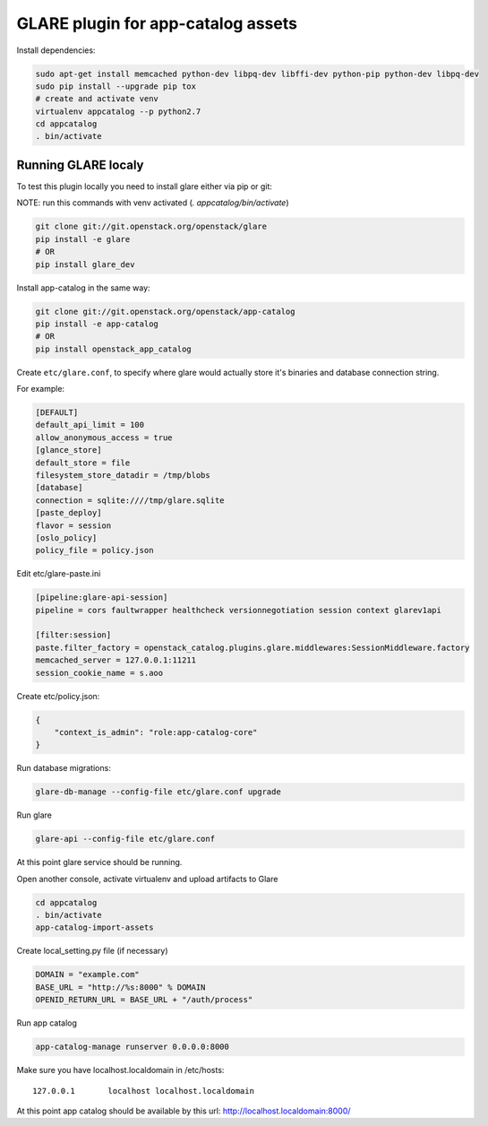 ===================================
GLARE plugin for app-catalog assets
===================================

Install dependencies:

.. code-block:: console

    sudo apt-get install memcached python-dev libpq-dev libffi-dev python-pip python-dev libpq-dev
    sudo pip install --upgrade pip tox
    # create and activate venv
    virtualenv appcatalog --p python2.7
    cd appcatalog
    . bin/activate
..

Running GLARE localy
--------------------

To test this plugin locally you need to install glare either via pip or git:

NOTE: run this commands with venv activated (`. appcatalog/bin/activate`)

.. code-block:: console

    git clone git://git.openstack.org/openstack/glare
    pip install -e glare
    # OR
    pip install glare_dev
..

Install app-catalog in the same way:

.. code-block:: console

    git clone git://git.openstack.org/openstack/app-catalog
    pip install -e app-catalog
    # OR
    pip install openstack_app_catalog
..

Create ``etc/glare.conf``, to specify where glare would actually
store it's binaries and database connection string.

For example:

.. code-block:: ini

    [DEFAULT]
    default_api_limit = 100
    allow_anonymous_access = true
    [glance_store]
    default_store = file
    filesystem_store_datadir = /tmp/blobs
    [database]
    connection = sqlite:////tmp/glare.sqlite
    [paste_deploy]
    flavor = session
    [oslo_policy]
    policy_file = policy.json
..

Edit etc/glare-paste.ini

.. code-block:: ini

    [pipeline:glare-api-session]
    pipeline = cors faultwrapper healthcheck versionnegotiation session context glarev1api

    [filter:session]
    paste.filter_factory = openstack_catalog.plugins.glare.middlewares:SessionMiddleware.factory
    memcached_server = 127.0.0.1:11211
    session_cookie_name = s.aoo
..

Create etc/policy.json:

.. code-block:: json

    {
        "context_is_admin": "role:app-catalog-core"
    }
..

Run database migrations:

.. code-block:: console

    glare-db-manage --config-file etc/glare.conf upgrade
..

Run glare

.. code-block:: console

    glare-api --config-file etc/glare.conf
..

At this point glare service should be running.

Open another console, activate virtualenv and upload artifacts to Glare

.. code-block:: console

    cd appcatalog
    . bin/activate
    app-catalog-import-assets
..

Create local_setting.py file (if necessary)

.. code-block:: python

    DOMAIN = "example.com"
    BASE_URL = "http://%s:8000" % DOMAIN
    OPENID_RETURN_URL = BASE_URL + "/auth/process"
..

Run app catalog

.. code-block:: console

    app-catalog-manage runserver 0.0.0.0:8000
..

Make sure you have localhost.localdomain in /etc/hosts::

    127.0.0.1       localhost localhost.localdomain
..

At this point app catalog should be available by this url: http://localhost.localdomain:8000/
